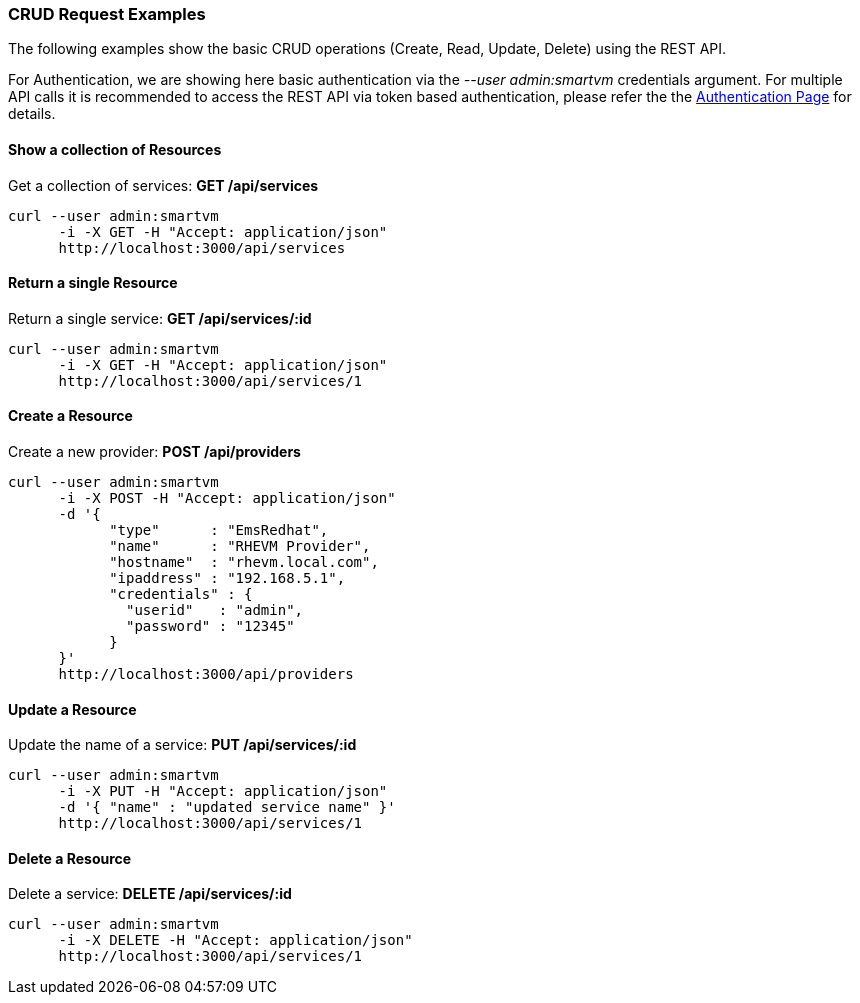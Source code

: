 
[[crud-request-examples]]
=== CRUD Request Examples

The following examples show the basic CRUD operations (Create, Read,
Update, Delete) using the REST API.

For Authentication, we are showing here basic authentication via the
_--user admin:smartvm_ credentials argument. For multiple API calls it
is recommended to access the REST API via token based authentication,
please refer the the link:auth.html[Authentication Page] for details.

[[show-a-collection-of-resources]]
==== Show a collection of Resources

Get a collection of services: *GET /api/services*

[source,sh]
----
curl --user admin:smartvm
      -i -X GET -H "Accept: application/json"
      http://localhost:3000/api/services
----

[[return-a-single-resource]]
==== Return a single Resource

Return a single service: *GET /api/services/:id*

[source,sh]
----
curl --user admin:smartvm
      -i -X GET -H "Accept: application/json"
      http://localhost:3000/api/services/1
----

[[create-a-resource]]
==== Create a Resource

Create a new provider: *POST /api/providers*

[source,sh]
----
curl --user admin:smartvm
      -i -X POST -H "Accept: application/json"
      -d '{
            "type"      : "EmsRedhat",
            "name"      : "RHEVM Provider",
            "hostname"  : "rhevm.local.com",
            "ipaddress" : "192.168.5.1",
            "credentials" : {
              "userid"   : "admin",
              "password" : "12345"
            }
      }'
      http://localhost:3000/api/providers
----

[[update-a-resource]]
==== Update a Resource

Update the name of a service: *PUT /api/services/:id*

[source,sh]
----
curl --user admin:smartvm
      -i -X PUT -H "Accept: application/json"
      -d '{ "name" : "updated service name" }'
      http://localhost:3000/api/services/1
----

[[delete-a-resource]]
==== Delete a Resource

Delete a service: *DELETE /api/services/:id*

[source,sh]
----
curl --user admin:smartvm
      -i -X DELETE -H "Accept: application/json"
      http://localhost:3000/api/services/1
----

